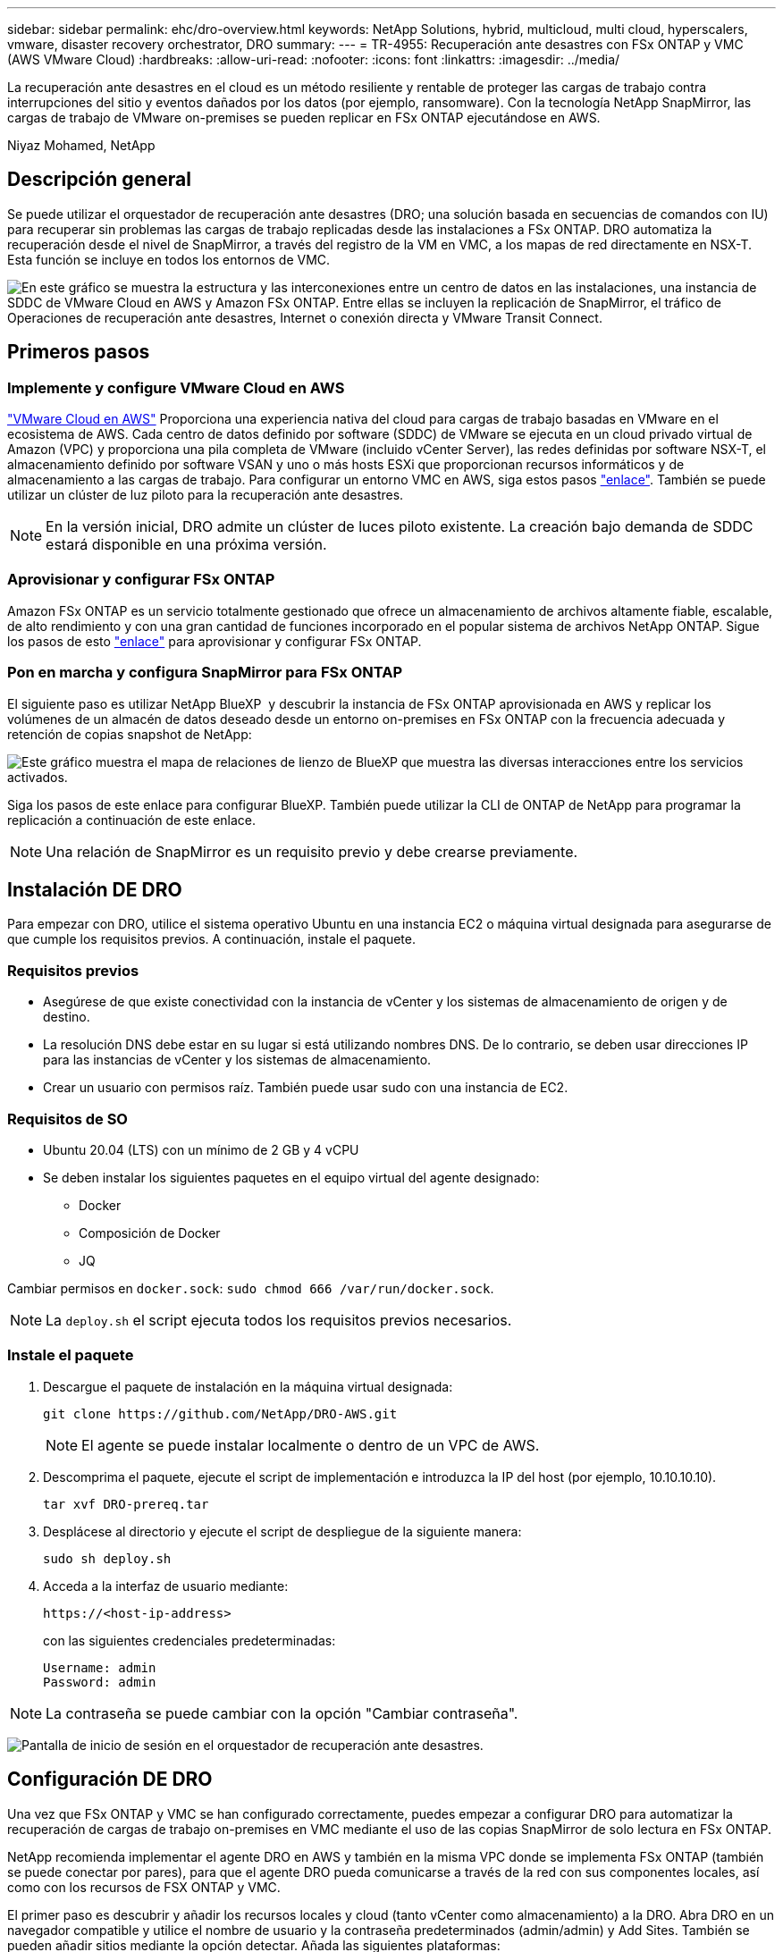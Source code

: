 ---
sidebar: sidebar 
permalink: ehc/dro-overview.html 
keywords: NetApp Solutions, hybrid, multicloud, multi cloud, hyperscalers, vmware, disaster recovery orchestrator, DRO 
summary:  
---
= TR-4955: Recuperación ante desastres con FSx ONTAP y VMC (AWS VMware Cloud)
:hardbreaks:
:allow-uri-read: 
:nofooter: 
:icons: font
:linkattrs: 
:imagesdir: ../media/


[role="lead"]
La recuperación ante desastres en el cloud es un método resiliente y rentable de proteger las cargas de trabajo contra interrupciones del sitio y eventos dañados por los datos (por ejemplo, ransomware). Con la tecnología NetApp SnapMirror, las cargas de trabajo de VMware on-premises se pueden replicar en FSx ONTAP ejecutándose en AWS.

Niyaz Mohamed, NetApp



== Descripción general

Se puede utilizar el orquestador de recuperación ante desastres (DRO; una solución basada en secuencias de comandos con IU) para recuperar sin problemas las cargas de trabajo replicadas desde las instalaciones a FSx ONTAP. DRO automatiza la recuperación desde el nivel de SnapMirror, a través del registro de la VM en VMC, a los mapas de red directamente en NSX-T. Esta función se incluye en todos los entornos de VMC.

image:dro-vmc-image1.png["En este gráfico se muestra la estructura y las interconexiones entre un centro de datos en las instalaciones, una instancia de SDDC de VMware Cloud en AWS y Amazon FSx ONTAP. Entre ellas se incluyen la replicación de SnapMirror, el tráfico de Operaciones de recuperación ante desastres, Internet o conexión directa y VMware Transit Connect."]



== Primeros pasos



=== Implemente y configure VMware Cloud en AWS

link:https://www.vmware.com/products/vmc-on-aws.html["VMware Cloud en AWS"^] Proporciona una experiencia nativa del cloud para cargas de trabajo basadas en VMware en el ecosistema de AWS. Cada centro de datos definido por software (SDDC) de VMware se ejecuta en un cloud privado virtual de Amazon (VPC) y proporciona una pila completa de VMware (incluido vCenter Server), las redes definidas por software NSX-T, el almacenamiento definido por software VSAN y uno o más hosts ESXi que proporcionan recursos informáticos y de almacenamiento a las cargas de trabajo. Para configurar un entorno VMC en AWS, siga estos pasos link:aws-setup.html["enlace"^]. También se puede utilizar un clúster de luz piloto para la recuperación ante desastres.


NOTE: En la versión inicial, DRO admite un clúster de luces piloto existente. La creación bajo demanda de SDDC estará disponible en una próxima versión.



=== Aprovisionar y configurar FSx ONTAP

Amazon FSx ONTAP es un servicio totalmente gestionado que ofrece un almacenamiento de archivos altamente fiable, escalable, de alto rendimiento y con una gran cantidad de funciones incorporado en el popular sistema de archivos NetApp ONTAP. Sigue los pasos de esto link:aws-native-overview.html["enlace"^] para aprovisionar y configurar FSx ONTAP.



=== Pon en marcha y configura SnapMirror para FSx ONTAP

El siguiente paso es utilizar NetApp BlueXP  y descubrir la instancia de FSx ONTAP aprovisionada en AWS y replicar los volúmenes de un almacén de datos deseado desde un entorno on-premises en FSx ONTAP con la frecuencia adecuada y retención de copias snapshot de NetApp:

image:dro-vmc-image2.png["Este gráfico muestra el mapa de relaciones de lienzo de BlueXP que muestra las diversas interacciones entre los servicios activados."]

Siga los pasos de este enlace para configurar BlueXP. También puede utilizar la CLI de ONTAP de NetApp para programar la replicación a continuación de este enlace.


NOTE: Una relación de SnapMirror es un requisito previo y debe crearse previamente.



== Instalación DE DRO

Para empezar con DRO, utilice el sistema operativo Ubuntu en una instancia EC2 o máquina virtual designada para asegurarse de que cumple los requisitos previos. A continuación, instale el paquete.



=== Requisitos previos

* Asegúrese de que existe conectividad con la instancia de vCenter y los sistemas de almacenamiento de origen y de destino.
* La resolución DNS debe estar en su lugar si está utilizando nombres DNS. De lo contrario, se deben usar direcciones IP para las instancias de vCenter y los sistemas de almacenamiento.
* Crear un usuario con permisos raíz. También puede usar sudo con una instancia de EC2.




=== Requisitos de SO

* Ubuntu 20.04 (LTS) con un mínimo de 2 GB y 4 vCPU
* Se deben instalar los siguientes paquetes en el equipo virtual del agente designado:
+
** Docker
** Composición de Docker
** JQ




Cambiar permisos en `docker.sock`: `sudo chmod 666 /var/run/docker.sock`.


NOTE: La `deploy.sh` el script ejecuta todos los requisitos previos necesarios.



=== Instale el paquete

. Descargue el paquete de instalación en la máquina virtual designada:
+
[listing]
----
git clone https://github.com/NetApp/DRO-AWS.git
----
+

NOTE: El agente se puede instalar localmente o dentro de un VPC de AWS.

. Descomprima el paquete, ejecute el script de implementación e introduzca la IP del host (por ejemplo, 10.10.10.10).
+
[listing]
----
tar xvf DRO-prereq.tar
----
. Desplácese al directorio y ejecute el script de despliegue de la siguiente manera:
+
[listing]
----
sudo sh deploy.sh
----
. Acceda a la interfaz de usuario mediante:
+
[listing]
----
https://<host-ip-address>
----
+
con las siguientes credenciales predeterminadas:

+
[listing]
----
Username: admin
Password: admin
----



NOTE: La contraseña se puede cambiar con la opción "Cambiar contraseña".

image:dro-vmc-image3.png["Pantalla de inicio de sesión en el orquestador de recuperación ante desastres."]



== Configuración DE DRO

Una vez que FSx ONTAP y VMC se han configurado correctamente, puedes empezar a configurar DRO para automatizar la recuperación de cargas de trabajo on-premises en VMC mediante el uso de las copias SnapMirror de solo lectura en FSx ONTAP.

NetApp recomienda implementar el agente DRO en AWS y también en la misma VPC donde se implementa FSx ONTAP (también se puede conectar por pares), para que el agente DRO pueda comunicarse a través de la red con sus componentes locales, así como con los recursos de FSX ONTAP y VMC.

El primer paso es descubrir y añadir los recursos locales y cloud (tanto vCenter como almacenamiento) a la DRO. Abra DRO en un navegador compatible y utilice el nombre de usuario y la contraseña predeterminados (admin/admin) y Add Sites. También se pueden añadir sitios mediante la opción detectar. Añada las siguientes plataformas:

* Localmente
+
** En las instalaciones de vCenter
** Sistema de almacenamiento ONTAP


* Cloud
+
** VCenter de VMC
** FSX ONTAP




image:dro-vmc-image4.png["Descripción temporal de la imagen del marcador de posición."]

image:dro-vmc-image5.png["Página general DEL sitio DE DRO que contiene sitios de origen y destino."]

Una vez añadida, DRO realiza una detección automática y muestra las máquinas virtuales con las réplicas de SnapMirror correspondientes desde el almacenamiento de origen a FSx ONTAP. DRO detecta automáticamente las redes y los grupos de puertos utilizados por los equipos virtuales y los rellena.

image:dro-vmc-image6.png["Pantalla de detección automática con 219 máquinas virtuales y 10 almacenes de datos."]

El siguiente paso es agrupar los equipos virtuales necesarios en grupos funcionales para servir como grupos de recursos.



=== Agrupaciones de recursos

Después de añadir las plataformas, puede agrupar las máquinas virtuales que desea recuperar en grupos de recursos. LOS grupos de recursos DE DRO permiten agrupar un conjunto de máquinas virtuales dependientes en grupos lógicos que contienen sus órdenes de arranque, retrasos de arranque y validaciones de aplicaciones opcionales que se pueden ejecutar tras la recuperación.

Para comenzar a crear grupos de recursos, complete los siguientes pasos:

. Acceda a *grupos de recursos* y haga clic en *Crear nuevo grupo de recursos*.
. En *Nuevo grupo de recursos*, seleccione el sitio de origen en la lista desplegable y haga clic en *Crear*.
. Proporcione *Detalles del grupo de recursos* y haga clic en *continuar*.
. Seleccione los equipos virtuales adecuados con la opción de búsqueda.
. Seleccione el orden de arranque y el retraso de arranque (segundos) para las máquinas virtuales seleccionadas. Para establecer el orden de encendido, seleccione cada máquina virtual y configure la prioridad para ella. Tres es el valor predeterminado para todas las máquinas virtuales.
+
Las opciones son estas:

+
1 – la primera máquina virtual que se enciende 3 – valor predeterminado 5 – la última máquina virtual que se enciende

. Haga clic en *Crear grupo de recursos*.


image:dro-vmc-image7.png["Captura de pantalla de la lista de grupos de recursos con dos entradas: Test y DemoRG1."]



=== Planes de replicación

Necesita un plan para recuperar las aplicaciones en caso de un desastre. Seleccione las plataformas de vCenter de origen y destino del menú desplegable y seleccione los grupos de recursos que se incluirán en este plan, junto con la agrupación de cómo deben restaurarse y encenderse las aplicaciones (por ejemplo, controladoras de dominio, después nivel 1, después nivel 2, etc.). Tales planes a veces también se denominan modelos. Para definir el plan de recuperación, vaya a la ficha *Plan de replicación* y haga clic en *Nuevo Plan de replicación*.

Para comenzar a crear un plan de replicación, lleve a cabo los siguientes pasos:

. Acceda a *planes de replicación* y haga clic en *Crear nuevo plan de replicación*.
+
image:dro-vmc-image8.png["Captura de pantalla del plan de replicación que contiene un plan llamado DemoRP."]

. En *Nuevo Plan de replicación*, proporcione un nombre para el plan y agregue asignaciones de recuperación seleccionando el sitio de origen, vCenter asociada, sitio de destino y vCenter asociada.
+
image:dro-vmc-image9.png["Captura de pantalla de los detalles del plan de replicación, incluida la asignación de recuperación."]

. Después de completar la asignación de recuperación, seleccione la asignación de clústeres.
+
image:dro-vmc-image10.png["Descripción temporal de la imagen del marcador de posición."]

. Seleccione *Detalles del grupo de recursos* y haga clic en *continuar*.
. Establezca el orden de ejecución del grupo de recursos. Esta opción permite seleccionar la secuencia de operaciones cuando existen varios grupos de recursos.
. Una vez que haya terminado, seleccione la asignación de red al segmento apropiado. Los segmentos ya se deben aprovisionar dentro de VMC, así que seleccione el segmento adecuado para asignar la VM.
. Según la selección de las máquinas virtuales, las asignaciones de almacenes de datos se seleccionan automáticamente.
+

NOTE: SnapMirror se encuentra en el nivel de volumen. Por lo tanto, todas las máquinas virtuales se replican en el destino de replicación. Asegúrese de seleccionar todas las máquinas virtuales que forman parte del almacén de datos. Si no se seleccionan, solo se procesan las máquinas virtuales que forman parte del plan de replicación.

+
image:dro-vmc-image11.png["Descripción temporal de la imagen del marcador de posición."]

. Si se especifican los datos del equipo virtual, se puede modificar de forma opcional el tamaño de los parámetros de RAM y CPU del equipo virtual; esto puede resultar muy útil a la hora de recuperar entornos de gran tamaño en clústeres de destino más pequeños o realizar pruebas de recuperación ante desastres sin tener que aprovisionar una infraestructura de VMware física única. Además, puede modificar el orden de arranque y el retraso de arranque (segundos) para todas las máquinas virtuales seleccionadas entre los grupos de recursos. Existe una opción adicional para modificar el orden de arranque si se requieren cambios de los seleccionados durante la selección de orden de arranque del grupo de recursos. De forma predeterminada, se utiliza el orden de arranque seleccionado durante la selección de grupos de recursos; sin embargo, se pueden realizar modificaciones en esta fase.
+
image:dro-vmc-image12.png["Descripción temporal de la imagen del marcador de posición."]

. Haga clic en *Crear plan de replicación*.
+
image:dro-vmc-image13.png["Descripción temporal de la imagen del marcador de posición."]



Una vez creado el plan de replicación, la opción de conmutación por error, la opción de conmutación por error de prueba o la opción de migración se pueden ejercer en función de los requisitos. Durante las opciones de conmutación por error y conmutación al nodo de respaldo, se utiliza la copia Snapshot de SnapMirror más reciente o se puede seleccionar una copia Snapshot específica de una copia Snapshot puntual (según la política de retención de SnapMirror). La opción de momento específico puede ser muy útil si se enfrenta a un evento de corrupción como ransomware, donde las réplicas más recientes ya están comprometidas o cifradas. DRO muestra todos los puntos disponibles en el tiempo. Para activar la conmutación por error o la conmutación por error de prueba con la configuración especificada en el plan de replicación, puede hacer clic en *failover* o *Prueba de conmutación por error*.

image:dro-vmc-image14.png["Descripción temporal de la imagen del marcador de posición."] image:dro-vmc-image15.png["En esta pantalla, se proporcionan los detalles de la snapshot para el volumen, donde se puede elegir entre utilizar la snapshot más reciente y seleccionar una snapshot específica."]

El plan de replicación se puede supervisar en el menú de tareas:

image:dro-vmc-image16.png["El menú de tareas muestra todos los trabajos y opciones del plan de replicación, y también le permite ver los registros."]

Después de activar la conmutación por error, los elementos recuperados pueden verse en el VMC vCenter (máquinas virtuales, redes y almacenes de datos). De forma predeterminada, las máquinas virtuales se recuperan en la carpeta de carga de trabajo.

image:dro-vmc-image17.png["Descripción temporal de la imagen del marcador de posición."]

La conmutación por recuperación se puede activar en el nivel de plan de replicación. En el caso de una conmutación por error de prueba, se puede utilizar la opción de eliminación para revertir los cambios y eliminar la relación de FlexClone. La conmutación por recuperación relacionada con la conmutación por error es un proceso de dos pasos. Seleccione el plan de replicación y seleccione *sincronización inversa de datos*.

image:dro-vmc-image18.png["Captura de pantalla de la descripción general del plan de replicación con la opción de sincronización inversa de datos."] image:dro-vmc-image19.png["Descripción temporal de la imagen del marcador de posición."]

Una vez finalizada, puede activar la conmutación tras recuperación para volver a la instalación de producción original.

image:dro-vmc-image20.png["Captura de pantalla de la descripción general del plan de replicación con el menú desplegable que contiene la opción de conmutación por recuperación."] image:dro-vmc-image21.png["Captura de pantalla de la página de resumen de DRO con el sitio de producción original en funcionamiento."]

Desde BlueXP de NetApp vemos que el estado de la replicación se ha roto para los volúmenes adecuados (los asignados a VMC como volúmenes de lectura y escritura). Durante la conmutación al nodo de respaldo de prueba, DRO no asigna el volumen de destino o de réplica. En su lugar, crea una copia FlexClone de la instancia de SnapMirror (o Snapshot) necesaria y expone la instancia de FlexClone, que no consume capacidad física adicional para FSx ONTAP. Este proceso garantiza que el volumen no se modifique y que los trabajos de réplica puedan continuar incluso durante las pruebas de recuperación ante desastres o los flujos de trabajo de clasificación. Además, este proceso garantiza que, si se producen errores o se recuperan los datos dañados, la recuperación se puede limpiar sin riesgo de destrucción de la réplica.

image:dro-vmc-image22.png["Descripción temporal de la imagen del marcador de posición."]



=== Recuperación de ransomware

Recuperarse del ransomware puede ser una tarea abrumadora. En concreto, a las organizaciones DE TI les puede resultar complicado identificar el punto de retorno seguro y, una vez determinado, proteger las cargas de trabajo recuperadas de ataques recurrentes, por ejemplo, de malware en suspensión o aplicaciones vulnerables.

DRO aborda estas preocupaciones al permitirle recuperar su sistema desde cualquier momento disponible. También puede recuperar cargas de trabajo en redes funcionales pero aisladas, de tal modo que las aplicaciones puedan funcionar y comunicarse entre sí en una ubicación en la que no estén expuestas al tráfico del norte al sur. Esto le da a su equipo de seguridad un lugar seguro para llevar a cabo los análisis forenses y asegurarse de que no hay malware oculto o dormido.



== Beneficios

* El uso de la replicación SnapMirror eficiente y resiliente.
* Recuperación en cualquier momento disponible con la retención de copias de Snapshot.
* Automatización completa de todos los pasos necesarios para recuperar cientos o miles de equipos virtuales a partir de los pasos de almacenamiento, informática, red y validación de aplicaciones.
* Recuperación de la carga de trabajo con la tecnología FlexClone de ONTAP mediante un método que no cambia el volumen replicado.
+
** Evita el riesgo de que se dañen los datos para volúmenes o copias Snapshot.
** Evita interrupciones de replicación durante los flujos de trabajo de pruebas de recuperación ante desastres.
** Uso potencial de datos de recuperación ante desastres con recursos de cloud computing para flujos de trabajo más allá de la recuperación ante desastres, como DevTest, pruebas de seguridad, pruebas de parches o actualizaciones, y pruebas de corrección.


* Optimización de la CPU y la RAM para ayudar a reducir los costes del cloud al permitir la recuperación en clústeres informáticos más pequeños.

